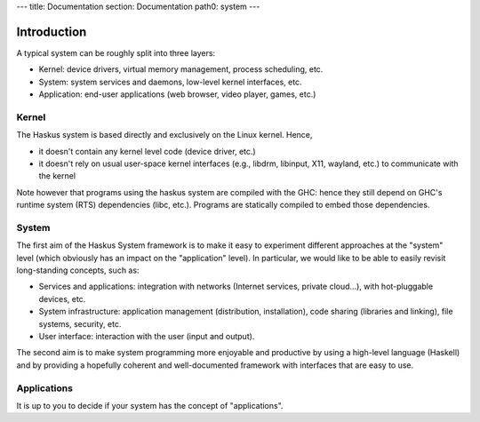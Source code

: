 ---
title: Documentation
section: Documentation
path0: system
---

Introduction
============

A typical system can be roughly split into three layers:

* Kernel: device drivers, virtual memory management, process scheduling,
  etc.

* System: system services and daemons, low-level kernel interfaces, etc.

* Application: end-user applications (web browser, video player, games, etc.)

Kernel
------

The Haskus system is based directly and exclusively on the Linux kernel. Hence,

* it doesn't contain any kernel level code (device driver, etc.)

* it doesn't rely on usual user-space kernel interfaces (e.g., libdrm, libinput,
  X11, wayland, etc.) to communicate with the kernel

Note however that programs using the haskus system are compiled with the GHC:
hence they still depend on GHC's runtime system (RTS) dependencies (libc, etc.).
Programs are statically compiled to embed those dependencies.

System
------

The first aim of the Haskus System framework is to make it easy to experiment
different approaches at the "system" level (which obviously has an impact on the
"application" level). In particular, we would like to be able to easily revisit
long-standing concepts, such as:

* Services and applications: integration with networks (Internet
  services, private cloud...), with hot-pluggable devices, etc. 

* System infrastructure: application management (distribution,
  installation), code sharing (libraries and linking), file systems,
  security, etc.

* User interface: interaction with the user (input and output).

The second aim is to make system programming more enjoyable and productive by
using a high-level language (Haskell) and by providing a hopefully coherent and
well-documented framework with interfaces that are easy to use.

Applications
------------

It is up to you to decide if your system has the concept of "applications".
